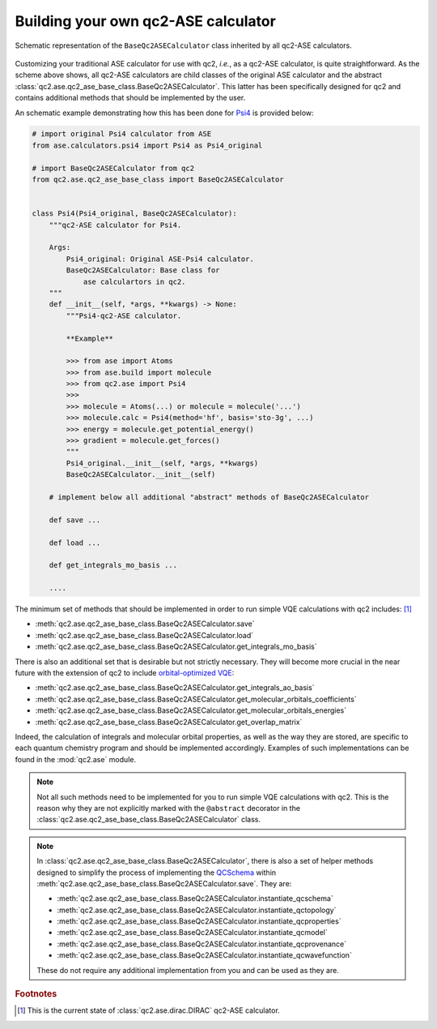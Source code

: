 .. _build_ASEs:

Building your own qc2-ASE calculator
====================================

.. _qc2_ase_base_class:

.. figure:: ../qc2_ase_base_class.drawio.png
    :scale: 80%
    :align: center
    :alt: Code workflow diagram

    Schematic representation of the ``BaseQc2ASECalculator`` class inherited by all qc2-ASE calculators.

Customizing your traditional ASE calculator for use with qc2, *i.e.*, as a qc2-ASE calculator, is quite straightforward.
As the scheme above shows, all qc2-ASE calculators are child classes of the original ASE calculator
and the abstract :class:`qc2.ase.qc2_ase_base_class.BaseQc2ASECalculator`. This latter has been specifically designed for
qc2 and contains additional methods that should be implemented by the user.

An schematic example demonstrating how this has been done for `Psi4 <https://psicode.org/>`_ is provided below:

.. code-block:: python

    # import original Psi4 calculator from ASE
    from ase.calculators.psi4 import Psi4 as Psi4_original

    # import BaseQc2ASECalculator from qc2
    from qc2.ase.qc2_ase_base_class import BaseQc2ASECalculator


    class Psi4(Psi4_original, BaseQc2ASECalculator):
        """qc2-ASE calculator for Psi4.

        Args:
            Psi4_original: Original ASE-Psi4 calculator.
            BaseQc2ASECalculator: Base class for
                ase calculartors in qc2.
        """
        def __init__(self, *args, **kwargs) -> None:
            """Psi4-qc2-ASE calculator.

            **Example**

            >>> from ase import Atoms
            >>> from ase.build import molecule
            >>> from qc2.ase import Psi4
            >>>
            >>> molecule = Atoms(...) or molecule = molecule('...')
            >>> molecule.calc = Psi4(method='hf', basis='sto-3g', ...)
            >>> energy = molecule.get_potential_energy()
            >>> gradient = molecule.get_forces()
            """
            Psi4_original.__init__(self, *args, **kwargs)
            BaseQc2ASECalculator.__init__(self)

        # implement below all additional "abstract" methods of BaseQc2ASECalculator

        def save ...

        def load ...

        def get_integrals_mo_basis ...

        ....

The minimum set of methods that should be implemented in order to run simple
VQE calculations with qc2 includes: [#f1]_

* :meth:`qc2.ase.qc2_ase_base_class.BaseQc2ASECalculator.save`
* :meth:`qc2.ase.qc2_ase_base_class.BaseQc2ASECalculator.load`
* :meth:`qc2.ase.qc2_ase_base_class.BaseQc2ASECalculator.get_integrals_mo_basis`

There is also an additional set that is desirable but not strictly necessary.
They will become more crucial in the near future with the extension of qc2 to include
`orbital-optimized VQE <https://github.com/Emieeel/auto_oo>`_:

* :meth:`qc2.ase.qc2_ase_base_class.BaseQc2ASECalculator.get_integrals_ao_basis`
* :meth:`qc2.ase.qc2_ase_base_class.BaseQc2ASECalculator.get_molecular_orbitals_coefficients`
* :meth:`qc2.ase.qc2_ase_base_class.BaseQc2ASECalculator.get_molecular_orbitals_energies`
* :meth:`qc2.ase.qc2_ase_base_class.BaseQc2ASECalculator.get_overlap_matrix`

Indeed, the calculation of integrals and molecular orbital properties,
as well as the way they are stored, are specific to each quantum chemistry program and should be implemented accordingly.
Examples of such implementations can be found in the :mod:`qc2.ase` module.


.. note::

    Not all such methods need to be implemented for you to run simple VQE calculations with qc2.
    This is the reason why they are not explicitly marked with the ``@abstract`` decorator in the
    :class:`qc2.ase.qc2_ase_base_class.BaseQc2ASECalculator` class.


.. note::

    In :class:`qc2.ase.qc2_ase_base_class.BaseQc2ASECalculator`, there is also a set of
    helper methods designed to simplify the process of implementing
    the `QCSchema <https://molssi.org/software/qcschema-2/>`_
    within :meth:`qc2.ase.qc2_ase_base_class.BaseQc2ASECalculator.save`.
    They are:

    * :meth:`qc2.ase.qc2_ase_base_class.BaseQc2ASECalculator.instantiate_qcschema`
    * :meth:`qc2.ase.qc2_ase_base_class.BaseQc2ASECalculator.instantiate_qctopology`
    * :meth:`qc2.ase.qc2_ase_base_class.BaseQc2ASECalculator.instantiate_qcproperties`
    * :meth:`qc2.ase.qc2_ase_base_class.BaseQc2ASECalculator.instantiate_qcmodel`
    * :meth:`qc2.ase.qc2_ase_base_class.BaseQc2ASECalculator.instantiate_qcprovenance`
    * :meth:`qc2.ase.qc2_ase_base_class.BaseQc2ASECalculator.instantiate_qcwavefunction`

    These do not require any additional implementation from you and can be used as they are.


.. rubric:: Footnotes

.. [#f1] This is the current state of :class:`qc2.ase.dirac.DIRAC` qc2-ASE calculator.
